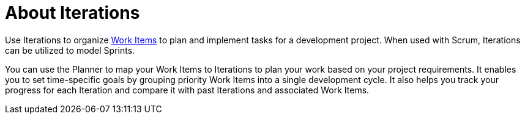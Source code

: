 [#about_iterations]
= About Iterations

Use Iterations to organize <<about_work_items,Work Items>> to plan and implement tasks for a development project. When used with Scrum, Iterations can be utilized to model Sprints.

You can use the Planner to map your Work Items to Iterations to plan your work based on your project requirements. It enables you to set time-specific goals by grouping priority Work Items into a single development cycle. It also helps you track your progress for each Iteration and compare it with past Iterations and associated Work Items.
